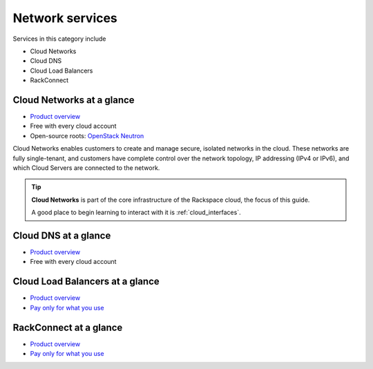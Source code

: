 .. _tour_network_services:

----------------
Network services
----------------
Services in this category include

* Cloud Networks 
* Cloud DNS
* Cloud Load Balancers
* RackConnect

Cloud Networks at a glance
~~~~~~~~~~~~~~~~~~~~~~~~~~
* `Product overview <http://www.rackspace.com/cloud/networks>`__

* Free with every cloud account

* Open-source roots: 
  `OpenStack Neutron <https://wiki.openstack.org/wiki/Neutron>`__

Cloud Networks enables customers to create and manage secure, isolated
networks in the cloud. 
These networks are fully single-tenant, and
customers have complete control over the network topology, 
IP addressing (IPv4 or IPv6), 
and which Cloud Servers are connected to the network.

.. TIP::
   **Cloud Networks** is part of the 
   core infrastructure of the Rackspace cloud, 
   the focus of this guide. 
   
   A good place to begin learning to interact with it is
   :ref:`cloud_interfaces`. 

Cloud DNS at a glance
~~~~~~~~~~~~~~~~~~~~~
* `Product overview <http://www.rackspace.com/cloud/dns>`__

* Free with every cloud account

Cloud Load Balancers at a glance
~~~~~~~~~~~~~~~~~~~~~~~~~~~~~~~~
* `Product overview <http://www.rackspace.com/cloud/load-balancing>`__

* `Pay only for what you use <http://www.rackspace.com/cloud/public-pricing>`__

RackConnect at a glance
~~~~~~~~~~~~~~~~~~~~~~~
* `Product overview <http://www.rackspace.com/cloud/hybrid/rackconnect>`__

* `Pay only for what you use <http://www.rackspace.com/cloud/public-pricing>`__

